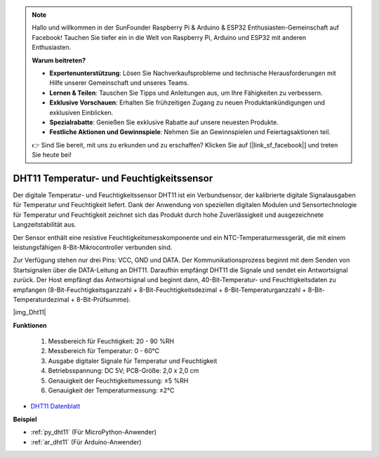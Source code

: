 .. note::

    Hallo und willkommen in der SunFounder Raspberry Pi & Arduino & ESP32 Enthusiasten-Gemeinschaft auf Facebook! Tauchen Sie tiefer ein in die Welt von Raspberry Pi, Arduino und ESP32 mit anderen Enthusiasten.

    **Warum beitreten?**

    - **Expertenunterstützung**: Lösen Sie Nachverkaufsprobleme und technische Herausforderungen mit Hilfe unserer Gemeinschaft und unseres Teams.
    - **Lernen & Teilen**: Tauschen Sie Tipps und Anleitungen aus, um Ihre Fähigkeiten zu verbessern.
    - **Exklusive Vorschauen**: Erhalten Sie frühzeitigen Zugang zu neuen Produktankündigungen und exklusiven Einblicken.
    - **Spezialrabatte**: Genießen Sie exklusive Rabatte auf unsere neuesten Produkte.
    - **Festliche Aktionen und Gewinnspiele**: Nehmen Sie an Gewinnspielen und Feiertagsaktionen teil.

    👉 Sind Sie bereit, mit uns zu erkunden und zu erschaffen? Klicken Sie auf [|link_sf_facebook|] und treten Sie heute bei!

.. _cpn_dht11:

DHT11 Temperatur- und Feuchtigkeitssensor
===========================================

Der digitale Temperatur- und Feuchtigkeitssensor DHT11 ist ein Verbundsensor, der kalibrierte digitale Signalausgaben für Temperatur und Feuchtigkeit liefert.
Dank der Anwendung von speziellen digitalen Modulen und Sensortechnologie für Temperatur und Feuchtigkeit zeichnet sich das Produkt durch hohe Zuverlässigkeit und ausgezeichnete Langzeitstabilität aus.

Der Sensor enthält eine resistive Feuchtigkeitsmesskomponente und ein NTC-Temperaturmessgerät, die mit einem leistungsfähigen 8-Bit-Mikrocontroller verbunden sind.

.. Der Schaltplan des Temperatur- und Feuchtigkeitssensormoduls ist wie folgt dargestellt: |img_Hum-sch|

Zur Verfügung stehen nur drei Pins: VCC, GND und DATA. 
Der Kommunikationsprozess beginnt mit dem Senden von Startsignalen über die DATA-Leitung an DHT11. Daraufhin empfängt DHT11 die Signale und sendet ein Antwortsignal zurück.
Der Host empfängt das Antwortsignal und beginnt dann, 40-Bit-Temperatur- und Feuchtigkeitsdaten zu empfangen (8-Bit-Feuchtigkeitsganzzahl + 8-Bit-Feuchtigkeitsdezimal + 8-Bit-Temperaturganzzahl + 8-Bit-Temperaturdezimal + 8-Bit-Prüfsumme).

|img_Dht11|

**Funktionen**

    #. Messbereich für Feuchtigkeit: 20 - 90 %RH
    #. Messbereich für Temperatur: 0 - 60℃
    #. Ausgabe digitaler Signale für Temperatur und Feuchtigkeit
    #. Betriebsspannung: DC 5V; PCB-Größe: 2,0 x 2,0 cm
    #. Genauigkeit der Feuchtigkeitsmessung: ±5 %RH
    #. Genauigkeit der Temperaturmessung: ±2℃

* `DHT11 Datenblatt <http://wiki.sunfounder.cc/images/c/c7/DHT11_datasheet.pdf>`_

**Beispiel**

* :ref:`py_dht11` (Für MicroPython-Anwender)
* :ref:`ar_dht11` (Für Arduino-Anwender)
